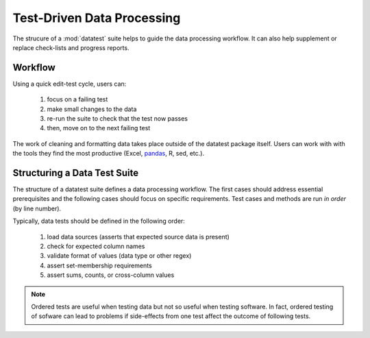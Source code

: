 
.. meta::
    :description: Test-driven data processing can provide much-needed
                  structure to guide the workflow of data processing,
                  itself.
    :keywords: test-driven data processing


.. _test-driven-data_processing:

***************************
Test-Driven Data Processing
***************************

The strucure of a :mod:`datatest` suite helps to guide the data
processing workflow.  It can also help supplement or replace check-lists
and progress reports.


Workflow
========

Using a quick edit-test cycle, users can:

 1. focus on a failing test
 2. make small changes to the data
 3. re-run the suite to check that the test now passes
 4. then, move on to the next failing test

The work of cleaning and formatting data takes place outside of the
datatest package itself.  Users can work with with the tools they find
the most productive (Excel, `pandas <http://pandas.pydata.org/>`_, R,
sed, etc.).


Structuring a Data Test Suite
=============================

The structure of a datatest suite defines a data processing workflow.
The first cases should address essential prerequisites and the following
cases should focus on specific requirements.  Test cases and methods are
run *in order* (by line number).

Typically, data tests should be defined in the following order:

 1. load data sources (asserts that expected source data is present)
 2. check for expected column names
 3. validate format of values (data type or other regex)
 4. assert set-membership requirements
 5. assert sums, counts, or cross-column values

.. note::

    Ordered tests are useful when testing data but not so useful when
    testing software.  In fact, ordered testing of sofware can lead to
    problems if side-effects from one test affect the outcome of
    following tests.
